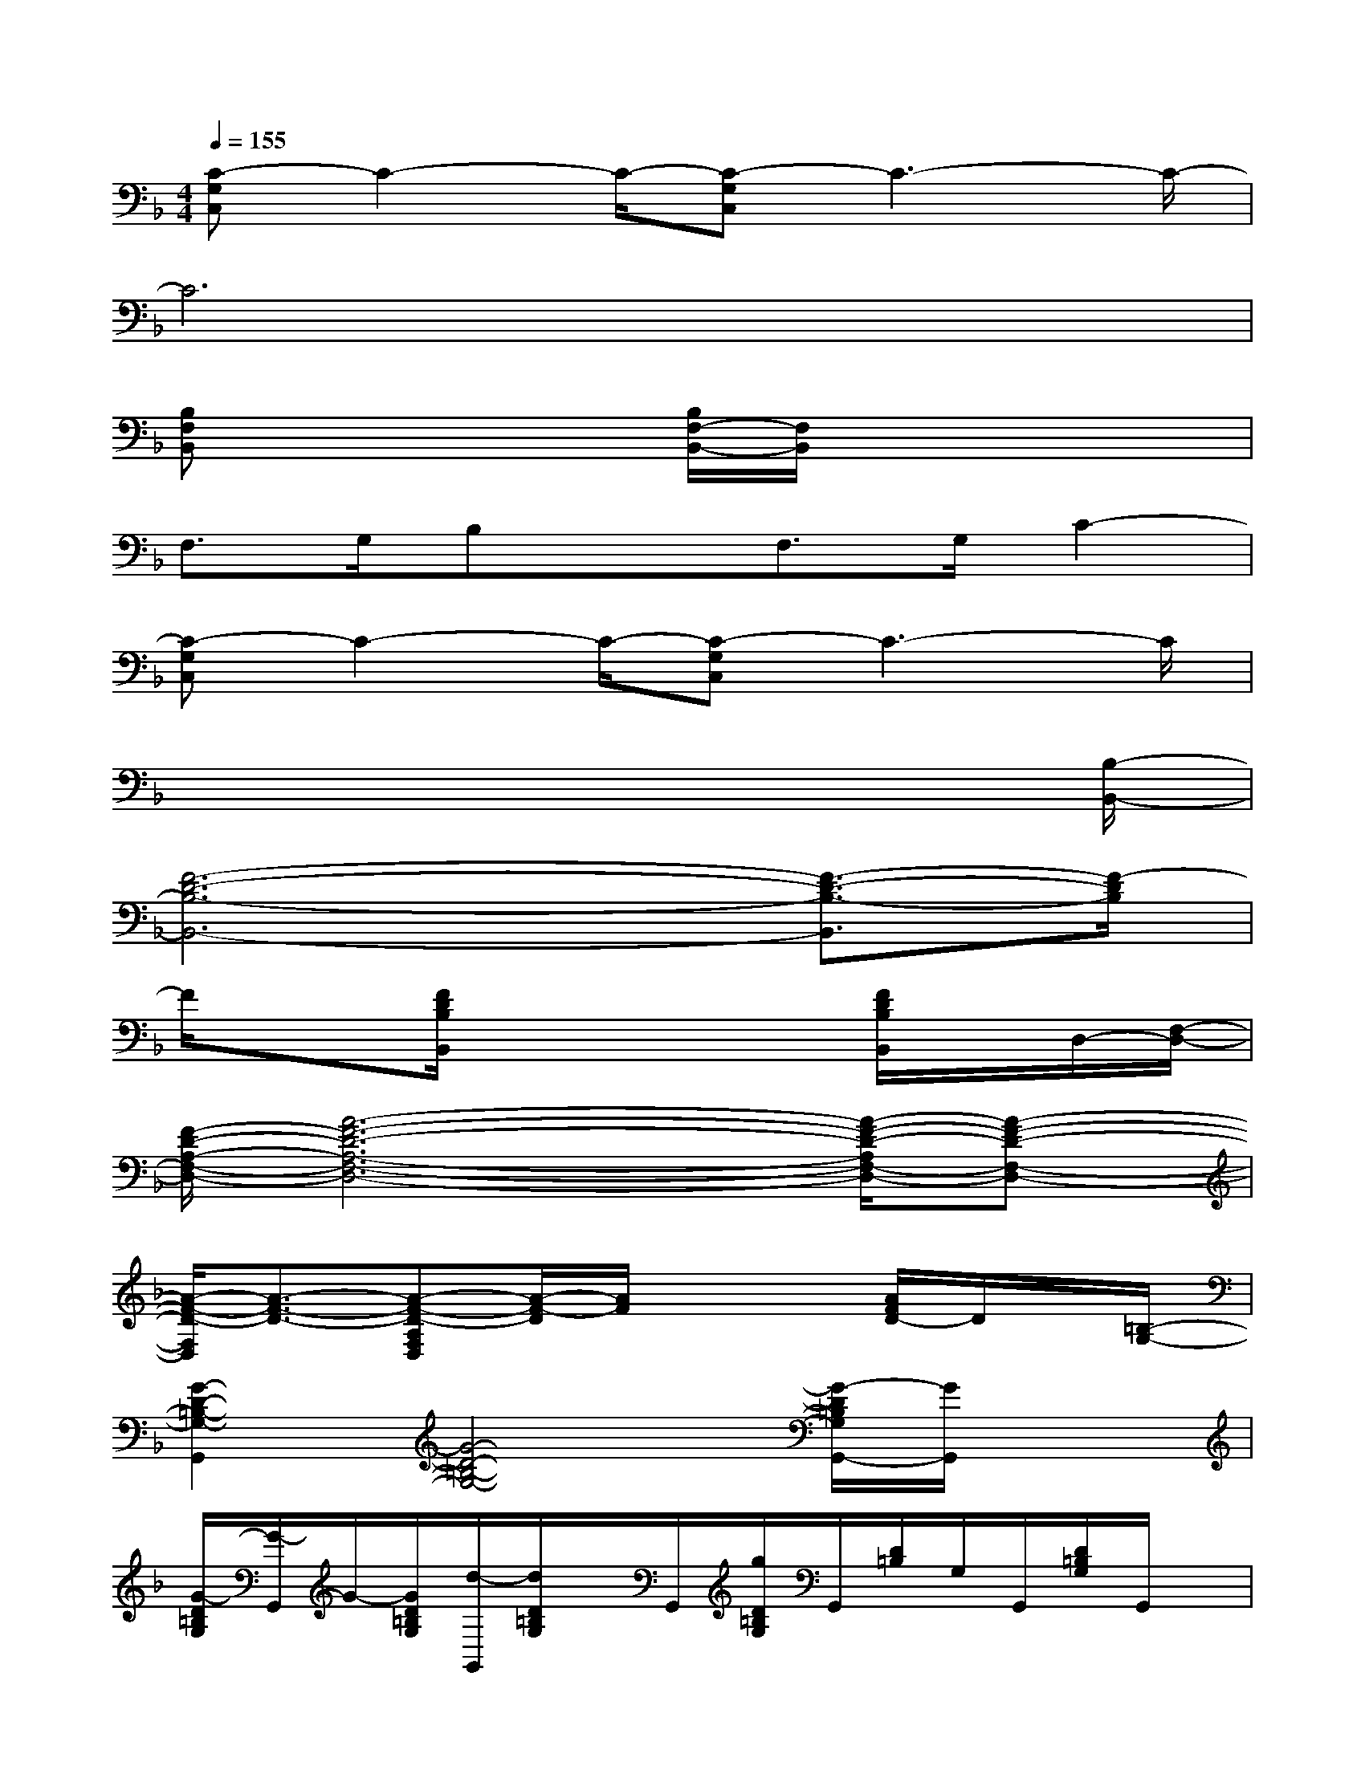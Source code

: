 X:1
T:
M:4/4
L:1/8
Q:1/4=155
K:F%1flats
V:1
[C-G,C,]C2-C/2-[C-G,C,]C3-C/2-|
C6x2|
[B,F,B,,]x2x/2[B,/2F,/2-B,,/2-][F,/2B,,/2]x3x/2|
F,>G,B,xF,>G,C2-|
[C-G,C,]C2-C/2-[C-G,C,]C3-C/2|
x6x3/2[B,/2-B,,/2-]|
[F6-D6-B,6-B,,6-][F3/2-D3/2-B,3/2-B,,3/2][F/2-D/2B,/2]|
F/2x3/2[F/2D/2B,/2B,,/2]x3x/2[F/2D/2B,/2B,,/2]x/2D,/2-[F,/2-D,/2-]|
[F/2-D/2-A,/2-F,/2-D,/2-][A6-F6-D6-A,6-F,6-D,6-][A/2-F/2-D/2-A,/2F,/2-D,/2-][A-F-D-F,-D,-]|
[A/2-F/2-D/2-F,/2D,/2][A3/2-F3/2-D3/2-][A-F-D-A,F,D,][A/2-F/2-D/2][A/2F/2]x2[A/2F/2D/2-]D/2x/2[=B,/2-G,/2-]|
[G2-D2-=B,2-G,2-G,,2][G4-D4-=B,4-G,4-][G/2-D/2=B,/2G,/2G,,/2-][G/2G,,/2]x|
[G/2-D/2=B,/2G,/2][G/2-G,,/2]G/2-[G/2D/2=B,/2G,/2][d/2-G,,/2][d/2D/2=B,/2G,/2]x/2G,,/2[g/2D/2=B,/2G,/2]G,,/2[D/2=B,/2]G,/2G,,/2[D/2=B,/2G,/2]G,,/2x/2|
[F4-D4-_B,4-B,,4-][F3/2-D3/2B,3/2B,,3/2-][F/2B,,/2][FDB,]x|
[C2-A,2-F,2-F,,2-][C/2-A,/2-F,/2-F,,/2][C2-A,2-F,2-][C/2-A,/2-F,/2][C/2A,/2]F,,/2[C/2A,/2F,/2]x3/2|
C,2[E/2C/2G,/2]x3/2G,/2xC,/2[E/2C/2G,/2]x[e/2-c/2-G/2-]|
[e/2-c/2-G/2-G,/2][e/2c/2G/2]x/2[e/2c/2G/2C,/2][d/2-G/2-E/2C/2G,/2][d/2G/2]x[c-G-G,][c/2G/2]C,/2[A/2G/2E/2-C/2-G,/2][E/2C/2]x
